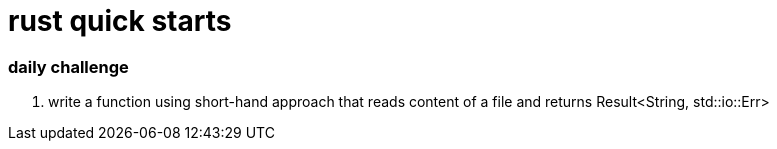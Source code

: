 = rust quick starts

=== daily challenge

. write a function using short-hand approach that reads content of a file and returns Result<String, std::io::Err>
